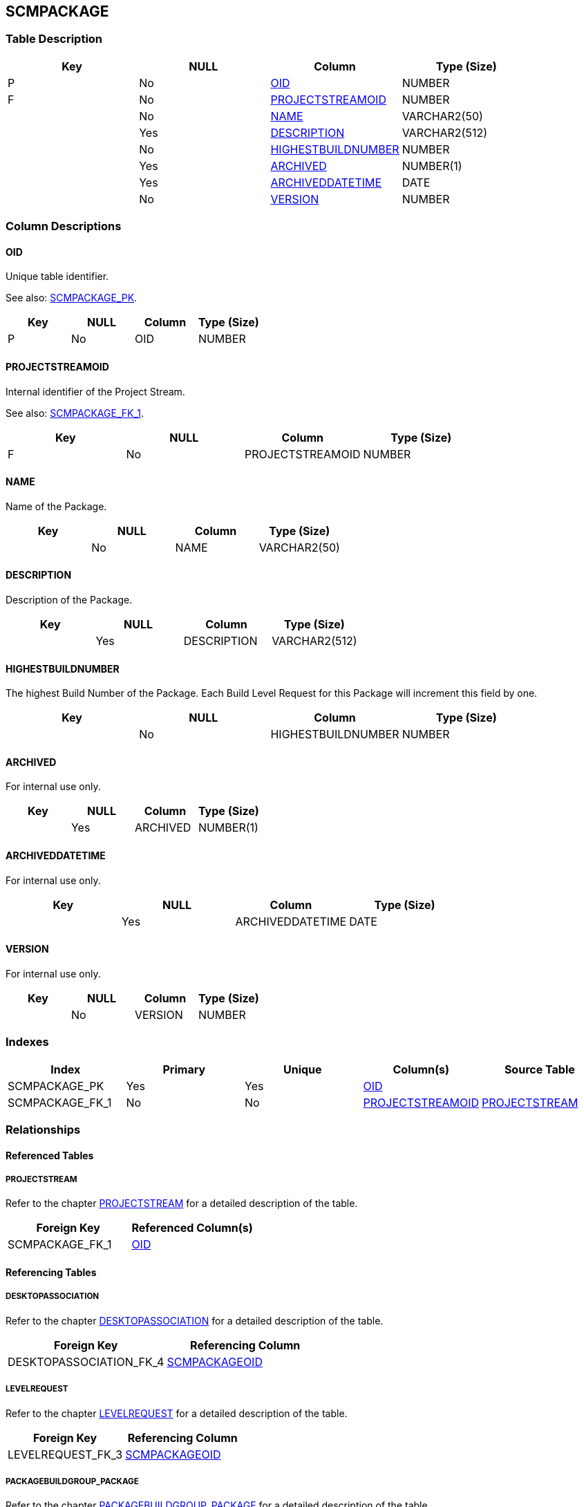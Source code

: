 [[_t_scmpackage]]
== SCMPACKAGE 
(((SCMPACKAGE))) 


=== Table Description

[cols="1,1,1,1", frame="topbot", options="header"]
|===
| Key
| NULL
| Column
| Type (Size)


|P
|No
|<<SCMPACKAGE.adoc#_cd_scmpackage_oid,OID>>
|NUMBER

|F
|No
|<<SCMPACKAGE.adoc#_cd_scmpackage_projectstreamoid,PROJECTSTREAMOID>>
|NUMBER

|
|No
|<<SCMPACKAGE.adoc#_cd_scmpackage_name,NAME>>
|VARCHAR2(50)

|
|Yes
|<<SCMPACKAGE.adoc#_cd_scmpackage_description,DESCRIPTION>>
|VARCHAR2(512)

|
|No
|<<SCMPACKAGE.adoc#_cd_scmpackage_highestbuildnumber,HIGHESTBUILDNUMBER>>
|NUMBER

|
|Yes
|<<SCMPACKAGE.adoc#_cd_scmpackage_archived,ARCHIVED>>
|NUMBER(1)

|
|Yes
|<<SCMPACKAGE.adoc#_cd_scmpackage_archiveddatetime,ARCHIVEDDATETIME>>
|DATE

|
|No
|<<SCMPACKAGE.adoc#_cd_scmpackage_version,VERSION>>
|NUMBER
|===

=== Column Descriptions

[[_cd_scmpackage_oid]]
==== OID 
(((SCMPACKAGE ,OID)))  (((OID (SCMPACKAGE)))) 
Unique table identifier.

See also: <<SCMPACKAGE.adoc#_i_scmpackage_scmpackage_pk,SCMPACKAGE_PK>>.

[cols="1,1,1,1", frame="topbot", options="header"]
|===
| Key
| NULL
| Column
| Type (Size)


|P
|No
|OID
|NUMBER
|===

[[_cd_scmpackage_projectstreamoid]]
==== PROJECTSTREAMOID 
(((SCMPACKAGE ,PROJECTSTREAMOID)))  (((PROJECTSTREAMOID (SCMPACKAGE)))) 
Internal identifier of the Project Stream.

See also: <<SCMPACKAGE.adoc#_i_scmpackage_scmpackage_fk_1,SCMPACKAGE_FK_1>>.

[cols="1,1,1,1", frame="topbot", options="header"]
|===
| Key
| NULL
| Column
| Type (Size)


|F
|No
|PROJECTSTREAMOID
|NUMBER
|===

[[_cd_scmpackage_name]]
==== NAME 
(((SCMPACKAGE ,NAME)))  (((NAME (SCMPACKAGE)))) 
Name of the Package.


[cols="1,1,1,1", frame="topbot", options="header"]
|===
| Key
| NULL
| Column
| Type (Size)


|
|No
|NAME
|VARCHAR2(50)
|===

[[_cd_scmpackage_description]]
==== DESCRIPTION 
(((SCMPACKAGE ,DESCRIPTION)))  (((DESCRIPTION (SCMPACKAGE)))) 
Description of the Package.


[cols="1,1,1,1", frame="topbot", options="header"]
|===
| Key
| NULL
| Column
| Type (Size)


|
|Yes
|DESCRIPTION
|VARCHAR2(512)
|===

[[_cd_scmpackage_highestbuildnumber]]
==== HIGHESTBUILDNUMBER 
(((SCMPACKAGE ,HIGHESTBUILDNUMBER)))  (((HIGHESTBUILDNUMBER (SCMPACKAGE)))) 
The highest Build Number of the Package. Each Build Level Request for this Package will increment this field by one.


[cols="1,1,1,1", frame="topbot", options="header"]
|===
| Key
| NULL
| Column
| Type (Size)


|
|No
|HIGHESTBUILDNUMBER
|NUMBER
|===

[[_cd_scmpackage_archived]]
==== ARCHIVED 
(((SCMPACKAGE ,ARCHIVED)))  (((ARCHIVED (SCMPACKAGE)))) 
For internal use only.


[cols="1,1,1,1", frame="topbot", options="header"]
|===
| Key
| NULL
| Column
| Type (Size)


|
|Yes
|ARCHIVED
|NUMBER(1)
|===

[[_cd_scmpackage_archiveddatetime]]
==== ARCHIVEDDATETIME 
(((SCMPACKAGE ,ARCHIVEDDATETIME)))  (((ARCHIVEDDATETIME (SCMPACKAGE)))) 
For internal use only.


[cols="1,1,1,1", frame="topbot", options="header"]
|===
| Key
| NULL
| Column
| Type (Size)


|
|Yes
|ARCHIVEDDATETIME
|DATE
|===

[[_cd_scmpackage_version]]
==== VERSION 
(((SCMPACKAGE ,VERSION)))  (((VERSION (SCMPACKAGE)))) 
For internal use only.


[cols="1,1,1,1", frame="topbot", options="header"]
|===
| Key
| NULL
| Column
| Type (Size)


|
|No
|VERSION
|NUMBER
|===

=== Indexes

[cols="1,1,1,1,1", frame="topbot", options="header"]
|===
| Index
| Primary
| Unique
| Column(s)
| Source Table


| 
(((Primary Keys ,SCMPACKAGE_PK))) [[_i_scmpackage_scmpackage_pk]]
SCMPACKAGE_PK
|Yes
|Yes
|<<SCMPACKAGE.adoc#_cd_scmpackage_oid,OID>>
|

| 
(((Foreign Keys ,SCMPACKAGE_FK_1))) [[_i_scmpackage_scmpackage_fk_1]]
SCMPACKAGE_FK_1
|No
|No
|<<SCMPACKAGE.adoc#_cd_scmpackage_projectstreamoid,PROJECTSTREAMOID>>
|<<PROJECTSTREAM.adoc#_t_projectstream,PROJECTSTREAM>>
|===

=== Relationships

==== Referenced Tables

===== PROJECTSTREAM

Refer to the chapter <<PROJECTSTREAM.adoc#_t_projectstream,PROJECTSTREAM>> for a detailed description of the table.

[cols="1,1", frame="topbot", options="header"]
|===
| Foreign Key
| Referenced Column(s)


|SCMPACKAGE_FK_1
|<<PROJECTSTREAM.adoc#_cd_projectstream_oid,OID>>
|===

==== Referencing Tables

===== DESKTOPASSOCIATION

Refer to the chapter <<DESKTOPASSOCIATION.adoc#_t_desktopassociation,DESKTOPASSOCIATION>> for a detailed description of the table.

[cols="1,1", frame="topbot", options="header"]
|===
| Foreign Key
| Referencing Column


|DESKTOPASSOCIATION_FK_4
|<<DESKTOPASSOCIATION.adoc#_cd_desktopassociation_scmpackageoid,SCMPACKAGEOID>>
|===

===== LEVELREQUEST

Refer to the chapter <<LEVELREQUEST.adoc#_t_levelrequest,LEVELREQUEST>> for a detailed description of the table.

[cols="1,1", frame="topbot", options="header"]
|===
| Foreign Key
| Referencing Column


|LEVELREQUEST_FK_3
|<<LEVELREQUEST.adoc#_cd_levelrequest_scmpackageoid,SCMPACKAGEOID>>
|===

===== PACKAGEBUILDGROUP_PACKAGE

Refer to the chapter <<PACKAGEBUILDGROUP_PACKAGE.adoc#_t_packagebuildgroup_package,PACKAGEBUILDGROUP_PACKAGE>> for a detailed description of the table.

[cols="1,1", frame="topbot", options="header"]
|===
| Foreign Key
| Referencing Column


|PACKAGEBUILDGROUP_PACKAGE_FK_2
|<<PACKAGEBUILDGROUP_PACKAGE.adoc#_cd_packagebuildgroup_package_scmpackageoid,SCMPACKAGEOID>>
|===

===== SCMPACKAGEEVENTLOG

Refer to the chapter <<SCMPACKAGEEVENTLOG.adoc#_t_scmpackageeventlog,SCMPACKAGEEVENTLOG>> for a detailed description of the table.

[cols="1,1", frame="topbot", options="header"]
|===
| Foreign Key
| Referencing Column


|SCMPACKAGEEVENTLOG_FK_1
|<<SCMPACKAGEEVENTLOG.adoc#_cd_scmpackageeventlog_scmpackageoid,SCMPACKAGEOID>>
|===

===== SCMPACKAGE_FILEINFO

Refer to the chapter <<SCMPACKAGE_FILEINFO.adoc#_t_scmpackage_fileinfo,SCMPACKAGE_FILEINFO>> for a detailed description of the table.

[cols="1,1", frame="topbot", options="header"]
|===
| Foreign Key
| Referencing Column


|SCMPACKAGE_FILEINFO_FK_1
|<<SCMPACKAGE_FILEINFO.adoc#_cd_scmpackage_fileinfo_scmpackageoid,SCMPACKAGEOID>>
|===

=== Report Labels 
(((Report Labels ,SCMPACKAGE))) 
*SCMPACKAGE_ARCHIVED_LABEL*

[cols="1,1", frame="none"]
|===

|

English:
|Archived

|

French:
|Archivé(e)

|

German:
|Archiviert
|===
*SCMPACKAGE_ARCHIVEDDATETIME_LABEL*

[cols="1,1", frame="none"]
|===

|

English:
|Archive Date/Time

|

French:
|Date/heure archivage

|

German:
|Datum/Zeit Archivierung
|===
*SCMPACKAGE_DESCRIPTION_LABEL*

[cols="1,1", frame="none"]
|===

|

English:
|Description

|

French:
|Description

|

German:
|Beschreibung
|===
*SCMPACKAGE_HIGHESTBUILDNUMBER_LABEL*

[cols="1,1", frame="none"]
|===

|

English:
|Highest Build Number

|

French:
|Numéro dernière construction

|

German:
|Letzte Bereitstellungsnummer
|===
*SCMPACKAGE_NAME_LABEL*

[cols="1,1", frame="none"]
|===

|

English:
|Name

|

French:
|Nom

|

German:
|Name
|===
*SCMPACKAGE_OID_LABEL*

[cols="1,1", frame="none"]
|===

|

English:
|OID

|

French:
|OID

|

German:
|OID
|===
*SCMPACKAGE_PROJECTSTREAMOID_LABEL*

[cols="1,1", frame="none"]
|===

|

English:
|Project Stream OID

|

French:
|

|

German:
|
|===
*SCMPACKAGE_VERSION_LABEL*

[cols="1,1", frame="none"]
|===

|

English:
|Version

|

French:
|Version

|

German:
|Version
|===